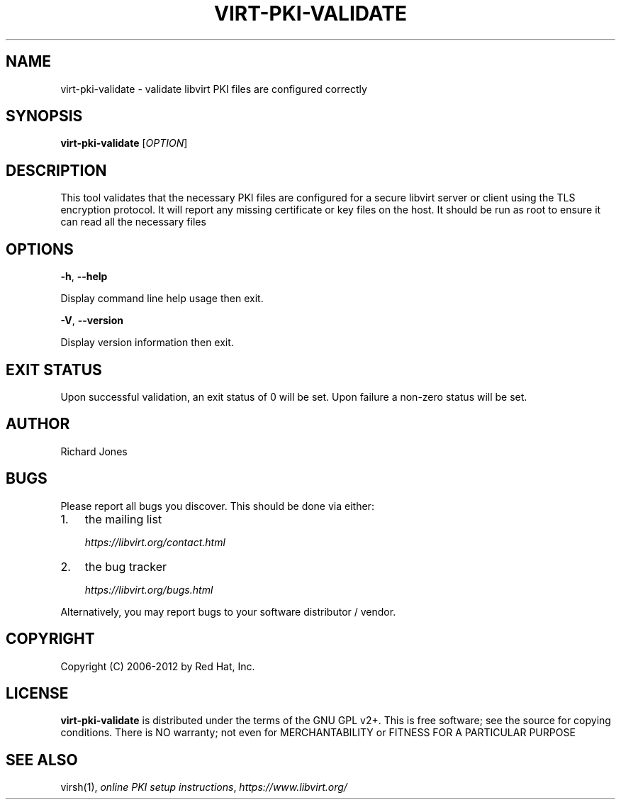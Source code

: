 .\" Man page generated from reStructuredText.
.
.TH VIRT-PKI-VALIDATE 1 "" "" "Virtualization Support"
.SH NAME
virt-pki-validate \- validate libvirt PKI files are configured correctly
.
.nr rst2man-indent-level 0
.
.de1 rstReportMargin
\\$1 \\n[an-margin]
level \\n[rst2man-indent-level]
level margin: \\n[rst2man-indent\\n[rst2man-indent-level]]
-
\\n[rst2man-indent0]
\\n[rst2man-indent1]
\\n[rst2man-indent2]
..
.de1 INDENT
.\" .rstReportMargin pre:
. RS \\$1
. nr rst2man-indent\\n[rst2man-indent-level] \\n[an-margin]
. nr rst2man-indent-level +1
.\" .rstReportMargin post:
..
.de UNINDENT
. RE
.\" indent \\n[an-margin]
.\" old: \\n[rst2man-indent\\n[rst2man-indent-level]]
.nr rst2man-indent-level -1
.\" new: \\n[rst2man-indent\\n[rst2man-indent-level]]
.in \\n[rst2man-indent\\n[rst2man-indent-level]]u
..
.SH SYNOPSIS
.sp
\fBvirt\-pki\-validate\fP [\fIOPTION\fP]
.SH DESCRIPTION
.sp
This tool validates that the necessary PKI files are configured for
a secure libvirt server or client using the TLS encryption protocol.
It will report any missing certificate or key files on the host. It
should be run as root to ensure it can read all the necessary files
.SH OPTIONS
.sp
\fB\-h\fP, \fB\-\-help\fP
.sp
Display command line help usage then exit.
.sp
\fB\-V\fP, \fB\-\-version\fP
.sp
Display version information then exit.
.SH EXIT STATUS
.sp
Upon successful validation, an exit status of 0 will be set. Upon
failure a non\-zero status will be set.
.SH AUTHOR
.sp
Richard Jones
.SH BUGS
.sp
Please report all bugs you discover.  This should be done via either:
.INDENT 0.0
.IP 1. 3
the mailing list
.sp
\fI\%https://libvirt.org/contact.html\fP
.IP 2. 3
the bug tracker
.sp
\fI\%https://libvirt.org/bugs.html\fP
.UNINDENT
.sp
Alternatively, you may report bugs to your software distributor / vendor.
.SH COPYRIGHT
.sp
Copyright (C) 2006\-2012 by Red Hat, Inc.
.SH LICENSE
.sp
\fBvirt\-pki\-validate\fP is distributed under the terms of the GNU GPL v2+.
This is free software; see the source for copying conditions. There
is NO warranty; not even for MERCHANTABILITY or FITNESS FOR A PARTICULAR
PURPOSE
.SH SEE ALSO
.sp
virsh(1), \fI\%online PKI setup instructions\fP,
\fI\%https://www.libvirt.org/\fP
.\" Generated by docutils manpage writer.
.
